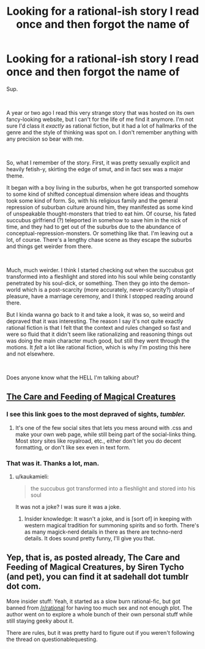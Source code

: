 #+TITLE: Looking for a rational-ish story I read once and then forgot the name of

* Looking for a rational-ish story I read once and then forgot the name of
:PROPERTIES:
:Author: AliveGhost
:Score: 7
:DateUnix: 1589232126.0
:DateShort: 2020-May-12
:END:
Sup.

​

A year or two ago I read this very strange story that was hosted on its own fancy-looking website, but I can't for the life of me find it anymore. I'm not sure I'd class it /exactly/ as rational fiction, but it had a lot of hallmarks of the genre and the style of thinking was spot on. I don't remember anything with any precision so bear with me.

​

So, what I remember of the story. First, it was pretty sexually explicit and heavily fetish-y, skirting the edge of smut, and in fact sex was a major theme.

It began with a boy living in the suburbs, when he got transported somehow to some kind of shifted conceptual dimension where ideas and thoughts took some kind of form. So, with his religious family and the general repression of suburban culture around him, they manifested as some kind of unspeakable thought-monsters that tried to eat him. Of course, his fated succubus girlfriend (?) teleported in somehow to save him in the nick of time, and they had to get out of the suburbs due to the abundance of conceptual-repression-monsters. Or something like that. I'm leaving out a lot, of course. There's a lengthy chase scene as they escape the suburbs and things get weirder from there.

​

Much, much weirder. I think I started checking out when the succubus got transformed into a fleshlight and stored into his soul while being constantly penetrated by his soul-dick, or something. Then they go into the demon-world which is a post-scarcity (more accurately, never-scarcity?) utopia of pleasure, have a marriage ceremony, and I think I stopped reading around there.

But I kinda wanna go back to it and take a look, it was so, so weird and depraved that it was interesting. The reason I say it's not quite exactly rational fiction is that I felt that the context and rules changed so fast and were so fluid that it didn't seem like rationalizing and reasoning things out was doing the main character much good, but still they went through the motions. It /felt/ a lot like rational fiction, which is why I'm posting this here and not elsewhere.

​

Does anyone know what the HELL I'm talking about?


** [[https://sadehall.tumblr.com/][The Care and Feeding of Magical Creatures]]
:PROPERTIES:
:Author: Badewell
:Score: 14
:DateUnix: 1589234071.0
:DateShort: 2020-May-12
:END:

*** I see this link goes to the most depraved of sights, /tumbler./
:PROPERTIES:
:Author: ironistkraken
:Score: 8
:DateUnix: 1589234713.0
:DateShort: 2020-May-12
:END:

**** It's one of the few social sites that lets you mess around with .css and make your own web page, while still being part of the social-links thing. Most story sites like royalroad, etc., either don't let you do decent formatting, or don't like sex even in text form.
:PROPERTIES:
:Author: SparkyJ2
:Score: 1
:DateUnix: 1589394727.0
:DateShort: 2020-May-13
:END:


*** That was it. Thanks a lot, man.
:PROPERTIES:
:Author: AliveGhost
:Score: 3
:DateUnix: 1589235018.0
:DateShort: 2020-May-12
:END:

**** u/kaukamieli:
#+begin_quote
  the succubus got transformed into a fleshlight and stored into his soul
#+end_quote

It was not a joke? I was sure it was a joke.
:PROPERTIES:
:Author: kaukamieli
:Score: 3
:DateUnix: 1589323917.0
:DateShort: 2020-May-13
:END:

***** Insider knowledge: It wasn't a joke, and is [sort of] in keeping with western magical tradition for summoning spirits and so forth. There's as many magick-nerd details in there as there are techno-nerd details. It does sound pretty funny, I'll give you that.
:PROPERTIES:
:Author: SparkyJ2
:Score: 1
:DateUnix: 1589394855.0
:DateShort: 2020-May-13
:END:


** Yep, that is, as posted already, The Care and Feeding of Magical Creatures, by Siren Tycho (and pet), you can find it at sadehall dot tumblr dot com.

More insider stuff: Yeah, it started as a slow burn rational-fic, but got banned from [[/r/rational]] for having too much sex and not enough plot. The author went on to explore a whole bunch of their own personal stuff while still staying geeky about it.

There are rules, but it was pretty hard to figure out if you weren't following the thread on questionablequesting.
:PROPERTIES:
:Author: SparkyJ2
:Score: 2
:DateUnix: 1589395483.0
:DateShort: 2020-May-13
:END:
